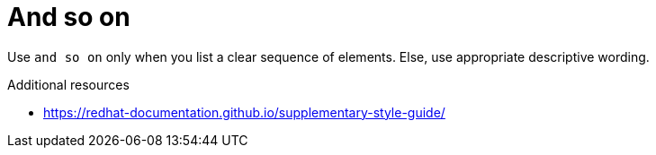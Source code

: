:navtitle: And so on
:keywords: reference, rule, and so on

= And so on

Use `and so on` only when you list a clear sequence of elements. Else, use appropriate descriptive wording.

.Additional resources

* link:https://redhat-documentation.github.io/supplementary-style-guide/[]


